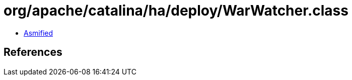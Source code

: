 = org/apache/catalina/ha/deploy/WarWatcher.class

 - link:WarWatcher-asmified.java[Asmified]

== References

